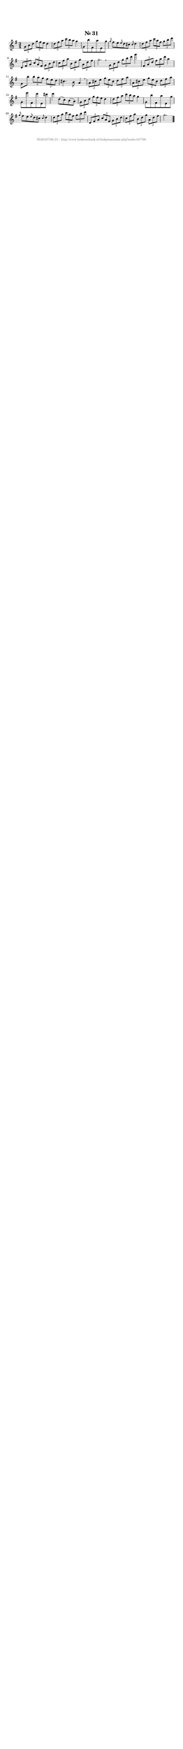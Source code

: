 %
% produced by wce2krn 1.64 (7 June 2014)
%
\version"2.16"
#(append! paper-alist '(("long" . (cons (* 210 mm) (* 2000 mm)))))
#(set-default-paper-size "long")
sb = {\breathe}
mBreak = {\breathe }
bBreak = {\breathe }
x = {\once\override NoteHead #'style = #'cross }
gl=\glissando
itime={\override Staff.TimeSignature #'stencil = ##f }
ficta = {\once\set suggestAccidentals = ##t}
fine = {\once\override Score.RehearsalMark #'self-alignment-X = #1 \mark \markup {\italic{Fine}}}
dc = {\once\override Score.RehearsalMark #'self-alignment-X = #1 \mark \markup {\italic{D.C.}}}
dcf = {\once\override Score.RehearsalMark #'self-alignment-X = #1 \mark \markup {\italic{D.C. al Fine}}}
dcc = {\once\override Score.RehearsalMark #'self-alignment-X = #1 \mark \markup {\italic{D.C. al Coda}}}
ds = {\once\override Score.RehearsalMark #'self-alignment-X = #1 \mark \markup {\italic{D.S.}}}
dsf = {\once\override Score.RehearsalMark #'self-alignment-X = #1 \mark \markup {\italic{D.S. al Fine}}}
dsc = {\once\override Score.RehearsalMark #'self-alignment-X = #1 \mark \markup {\italic{D.S. al Coda}}}
pv = {\set Score.repeatCommands = #'((volta "1"))}
sv = {\set Score.repeatCommands = #'((volta "2"))}
tv = {\set Score.repeatCommands = #'((volta "3"))}
qv = {\set Score.repeatCommands = #'((volta "4"))}
xv = {\set Score.repeatCommands = #'((volta #f))}
\header{ tagline = ""
title = "Nr. 31"
}
\score {{
\key g \major
\relative g'
{
\set melismaBusyProperties = #'()
\time 3/4
\tempo 4=120
\override Score.MetronomeMark #'transparent = ##t
\override Score.RehearsalMark #'break-visibility = #(vector #t #t #f)
\times 2/3 { g8 b d } \times 2/3 { g fis e } d4 \times 2/3 { d8 fis a } \times 2/3 { c b a } g4 g,8 b' fis, a' e, g' \grace { g8 } fis8 e \grace { e8 } d8 cis \grace { cis8 } d4 \times 2/3 { d8 fis a } \times 2/3 { c a fis } \times 2/3 { g b d } \times 2/3 { d,, fis a } \times 2/3 { c a fis } \times 2/3 { g b d } \times 2/3 { c fis a } \times 2/3 { b, d g } \times 2/3 { a, d fis } g2. \bar ":|:" \bBreak
\times 2/3 { g,8 b d } \times 2/3 { g b d } g4 \times 2/3 { fis,,8 a d } \times 2/3 { fis a d } a4 g,8 b' \times 2/3 { b8 a g } \times 2/3 { fis e d } cis4. b8 a4 \sb \times 2/3 { a8 cis e } \times 2/3 { g e cis } \times 2/3 { d fis a } \times 2/3 { a, cis e } \times 2/3 { g e cis } \times 2/3 { d fis a} g,8 e'' fis,, d'' e,, cis'' d4 d,8( c) b( a) \times 2/3 { g8 b d } \times 2/3 { g fis e } d4 \times 2/3 { d8 fis a } \times 2/3 { c b a } g4 g,8 b' fis, a' e, g' \grace { g8 } fis8 e \grace { e8 } d8 cis \grace { cis8 } d4 \times 2/3 { d8 fis a } \times 2/3 { c a fis } \times 2/3 { g b d } \times 2/3 { d,, fis a } \times 2/3 { c a fis } \times 2/3 { g b d } \times 2/3 { c fis a } \times 2/3 { b, d g } \times 2/3 { a, d fis } g2. \bar "|."
 }}
 \midi { }
 \layout {
            indent = 0.0\cm
}
}
\markup { \vspace #0 } \markup { \with-color #grey \fill-line { \center-column { \smaller "NLB167790_01 - http://www.liederenbank.nl/liedpresentatie.php?zoek=167790" } } }
